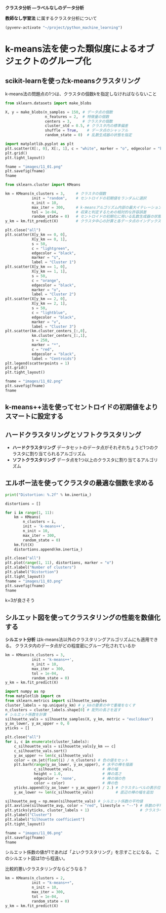 *クラスタ分析 ―ラベルなしのデータ分析*

*教師なし学習法* に属するクラスタ分析について

#+begin_src emacs-lisp
  (pyvenv-activate "~/project/python_machine_learning")
#+end_src

#+RESULTS:

* k-means法を使った類似度によるオブジェクトのグループ化

** scikit-learnを使ったk-meansクラスタリング
k-means法の問題点の1つは、クラスタの個数kを指定しなければならないこと

#+begin_src python :session :results file link
  from sklearn.datasets import make_blobs

  X, y = make_blobs(n_samples = 150, # データ点の個数
                    n_features = 2,  # 特徴量の個数
                    centers = 3,     # クラスタの個数
                    cluster_std = 0.5, # クラスタ内の標準偏差
                    shuffle = True,    # データ点のシャッフル
                    random_state = 0)  # 乱数生成器の状態を指定

  import matplotlib.pyplot as plt
  plt.scatter(X[:, 0], X[:, 1], c = "white", marker = "o", edgecolor = "black", s = 50)
  plt.grid()
  plt.tight_layout()

  fname = "images/11_01.png"
  plt.savefig(fname)
  fname
#+end_src

#+RESULTS:
[[file:images/11_01.png]]

#+begin_src python :session :results output
  from sklearn.cluster import KMeans

  km = KMeans(n_clusters = 3,     # クラスタの個数
              init = "random",    # セントロイドの初期値をランダムに選択
              n_init = 10,
              max_iter = 300,     # k-meansアルゴリズム内部の最大イテレーション回数
              tol = 1e-04,        # 収束と判定するための相対的な許容誤差
              random_state = 0)   # セントロイドの初期化に用いる乱数生成器の状態
  y_km = km.fit_predict(X)        # クラスタ中心の計算と各データ点のインデックスの予測
#+end_src

#+RESULTS:

#+begin_src python :session :results file link
  plt.close("all")
  plt.scatter(X[y_km == 0, 0],
              X[y_km == 0, 1],
              s = 50,
              c = "lightgreen",
              edgecolor = "black",
              marker = "s",
              label = "Cluster 1")
  plt.scatter(X[y_km == 1, 0],
              X[y_km == 1, 1],
              s = 50,
              c = "orange",
              edgecolor = "black",
              marker = "o",
              label = "Cluster 2")
  plt.scatter(X[y_km == 2, 0],
              X[y_km == 2, 1],
              s = 50,
              c = "lightblue",
              edgecolor = "black",
              marker = "v",
              label = "Cluster 3")
  plt.scatter(km.cluster_centers_[:,0],
              km.cluster_centers_[:,1],
              s = 250,
              marker = "*",
              c = "red",
              edgecolor = "black",
              label = "Centroids")
  plt.legend(scatterpoints = 1)
  plt.grid()
  plt.tight_layout()

  fname = "images/11_02.png"
  plt.savefig(fname)
  fname
#+end_src

#+RESULTS:
[[file:images/11_02.png]]

** k-means++法を使ってセントロイドの初期値をよりスマートに設定する

** ハードクラスタリングとソフトクラスタリング
- *ハードクラスタリング* データセットのデータ点がそれぞれちょうど1つのクラスタに割り当てられるアルゴリズム
- *ソフトクラスタリング* データ点を1つ以上のクラスタに割り当てるアルゴリズム

** エルボー法を使ってクラスタの最適な個数を求める
#+begin_src python :session :results output
  print("Distortion: %.2f" % km.inertia_)
#+end_src

#+RESULTS:
: Distortion: 72.48

#+begin_src python :session :results file link
  distortions = []

  for i in range(1, 11):
      km = KMeans(
          n_clusters = i,
          init = 'k-means++',
          n_init = 10,
          max_iter = 300,
          random_state = 0)
      km.fit(X)
      distortions.append(km.inertia_)

  plt.close("all")
  plt.plot(range(1, 11), distortions, marker = "o")
  plt.xlabel("Number of clusters")
  plt.ylabel("Distortion")
  plt.tight_layout()
  fname = "images/11_03.png"
  plt.savefig(fname)
  fname
#+end_src

#+RESULTS:
[[file:images/11_03.png]]

k=3が良さそう

** シルエット図を使ってクラスタリングの性能を数値化する
*シルエット分析* はk-means法以外のクラスタリングアルゴリズムにも適用できる。
クラスタ内のデータ点がどの程度密にグループ化されているか

#+begin_src python :session :results file link
  km = KMeans(n_clusters = 3,
              init = 'k-means++',
              n_init = 10,
              max_iter = 300,
              tol = 1e-04,
              random_state = 0)
  y_km = km.fit_predict(X)

  import numpy as np
  from matplotlib import cm
  from sklearn.metrics import silhouette_samples
  cluster_labels = np.unique(y_km) # y_kmの要素の中で重複をなくす
  n_clusters = cluster_labels.shape[0] # 配列の長さを返す
  # シルエット係数を計算
  silhouette_vals = silhouette_samples(X, y_km, metric = "euclidean")
  y_ax_lower, y_ax_upper = 0, 0
  yticks = []

  plt.close("all")
  for i, c in enumerate(cluster_labels):
      c_silhouette_vals = silhouette_vals[y_km == c]
      c_silhouette_vals.sort()
      y_ax_upper += len(c_silhouette_vals)
      color = cm.jet(float(i) / n_clusters) # 色の値をセット
      plt.barh(range(y_ax_lower, y_ax_upper), # 水平の棒を描画
               c_silhouette_vals,             # 棒の幅
               height = 1.0,                  # 棒の高さ
               edgecolor = 'none',            # 棒の端の色
               color = color)                 # 棒の色
      yticks.append((y_ax_lower + y_ax_upper) / 2.) # クラスタレベルの表示位置を追加
      y_ax_lower += len(c_silhouette_vals)          # 底辺の棒の幅を追加

  silhouette_avg = np.mean(silhouette_vals) # シルエット係数の平均値
  plt.axvline(silhouette_avg, color = "red", linestyle = "--") # 係数の平均値に破線を引く
  plt.yticks(yticks, cluster_labels + 1)                       # クラスラベルを表示
  plt.ylabel("Cluster")
  plt.xlabel("Silhouette coefficient")
  plt.tight_layout()

  fname = "images/11_06.png"
  plt.savefig(fname)
  fname
#+end_src

#+RESULTS:
[[file:images/11_06.png]]

シルエット係数の値が1であれば「よいクラスタリング」を示すことになる。
このシルエット図は1から程遠い。

比較的悪いクラスタリングならどうなる？
#+begin_src python :session :results file link
  km = KMeans(n_clusters = 2,
              init = "k-means++",
              n_init = 10,
              max_iter = 300,
              tol = 1e-04,
              random_state = 0)
  y_km = km.fit_predict(X)
#+end_src
